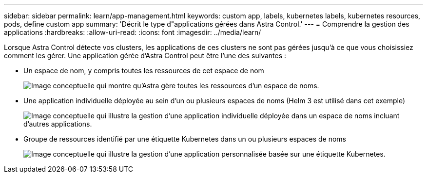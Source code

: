 ---
sidebar: sidebar 
permalink: learn/app-management.html 
keywords: custom app, labels, kubernetes labels, kubernetes resources, pods, define custom app 
summary: 'Décrit le type d"applications gérées dans Astra Control.' 
---
= Comprendre la gestion des applications
:hardbreaks:
:allow-uri-read: 
:icons: font
:imagesdir: ../media/learn/


[role="lead"]
Lorsque Astra Control détecte vos clusters, les applications de ces clusters ne sont pas gérées jusqu'à ce que vous choisissiez comment les gérer. Une application gérée d'Astra Control peut être l'une des suivantes :

* Un espace de nom, y compris toutes les ressources de cet espace de nom
+
image:diagram-managed-app1.png["Image conceptuelle qui montre qu'Astra gère toutes les ressources d'un espace de noms."]

* Une application individuelle déployée au sein d'un ou plusieurs espaces de noms (Helm 3 est utilisé dans cet exemple)
+
image:diagram-managed-app2.png["Image conceptuelle qui illustre la gestion d'une application individuelle déployée dans un espace de noms incluant d'autres applications."]

* Groupe de ressources identifié par une étiquette Kubernetes dans un ou plusieurs espaces de noms
+
image:diagram-managed-app3.png["Image conceptuelle qui illustre la gestion d'une application personnalisée basée sur une étiquette Kubernetes."]


